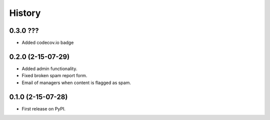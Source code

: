 .. :changelog:

History
-------

0.3.0 ???
++++++++++

* Added codecov.io badge


0.2.0 (2-15-07-29)
++++++++++++++++++

* Added admin functionality.
* Fixed broken spam report form.
* Email of managers when content is flagged as spam.

0.1.0 (2-15-07-28)
++++++++++++++++++

* First release on PyPI.
